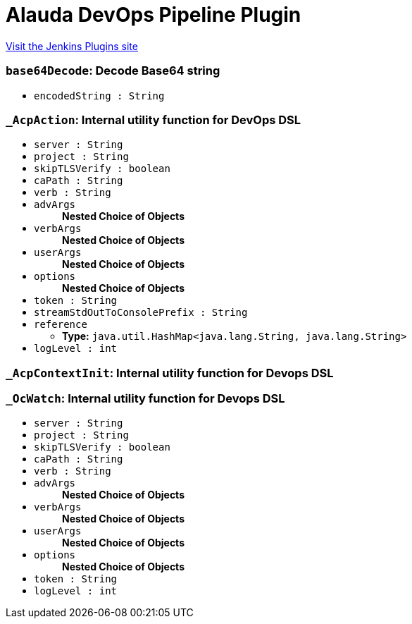 = Alauda DevOps Pipeline Plugin
:page-layout: pipelinesteps

:notitle:
:description:
:author:
:email: jenkinsci-users@googlegroups.com
:sectanchors:
:toc: left
:compat-mode!:


++++
<a href="https://plugins.jenkins.io/alauda-devops-pipeline">Visit the Jenkins Plugins site</a>
++++


=== `base64Decode`: Decode Base64 string
++++
<ul><li><code>encodedString : String</code>
</li>
</ul>


++++
=== `_AcpAction`: Internal utility function for DevOps DSL
++++
<ul><li><code>server : String</code>
</li>
<li><code>project : String</code>
</li>
<li><code>skipTLSVerify : boolean</code>
</li>
<li><code>caPath : String</code>
</li>
<li><code>verb : String</code>
</li>
<li><code>advArgs</code>
<ul><b>Nested Choice of Objects</b>
</ul></li>
<li><code>verbArgs</code>
<ul><b>Nested Choice of Objects</b>
</ul></li>
<li><code>userArgs</code>
<ul><b>Nested Choice of Objects</b>
</ul></li>
<li><code>options</code>
<ul><b>Nested Choice of Objects</b>
</ul></li>
<li><code>token : String</code>
</li>
<li><code>streamStdOutToConsolePrefix : String</code>
</li>
<li><code>reference</code>
<ul><li><b>Type:</b> <code>java.util.HashMap&lt;java.lang.String, java.lang.String&gt;</code></li>
</ul></li>
<li><code>logLevel : int</code>
</li>
</ul>


++++
=== `_AcpContextInit`: Internal utility function for Devops DSL
++++
<ul></ul>


++++
=== `_OcWatch`: Internal utility function for Devops DSL
++++
<ul><li><code>server : String</code>
</li>
<li><code>project : String</code>
</li>
<li><code>skipTLSVerify : boolean</code>
</li>
<li><code>caPath : String</code>
</li>
<li><code>verb : String</code>
</li>
<li><code>advArgs</code>
<ul><b>Nested Choice of Objects</b>
</ul></li>
<li><code>verbArgs</code>
<ul><b>Nested Choice of Objects</b>
</ul></li>
<li><code>userArgs</code>
<ul><b>Nested Choice of Objects</b>
</ul></li>
<li><code>options</code>
<ul><b>Nested Choice of Objects</b>
</ul></li>
<li><code>token : String</code>
</li>
<li><code>logLevel : int</code>
</li>
</ul>


++++
